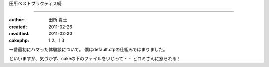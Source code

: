 田所ベストプラクティス続

============

:author: 田所 貴士
:created: 2011-02-26
:modified: 2011-02-26
:cakephp: 1.2、1.3

一番最初にハマった体験談について。
僕はdefault.ctpの仕組みではまりました。

といいますか、気づかず、cakeの下のファイルをいじって・・
ヒロミさんに怒られる！



